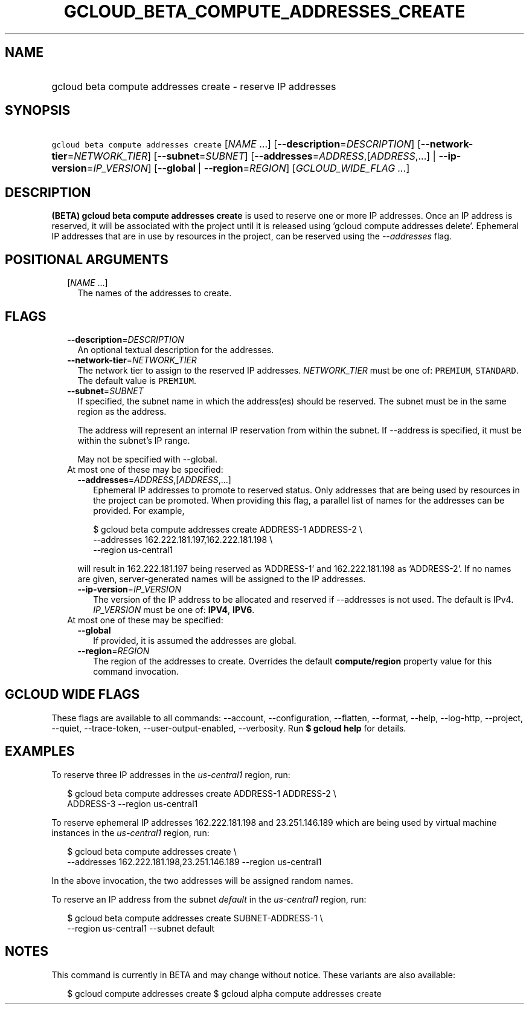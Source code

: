 
.TH "GCLOUD_BETA_COMPUTE_ADDRESSES_CREATE" 1



.SH "NAME"
.HP
gcloud beta compute addresses create \- reserve IP addresses



.SH "SYNOPSIS"
.HP
\f5gcloud beta compute addresses create\fR [\fINAME\fR\ ...] [\fB\-\-description\fR=\fIDESCRIPTION\fR] [\fB\-\-network\-tier\fR=\fINETWORK_TIER\fR] [\fB\-\-subnet\fR=\fISUBNET\fR] [\fB\-\-addresses\fR=\fIADDRESS\fR,[\fIADDRESS\fR,...]\ |\ \fB\-\-ip\-version\fR=\fIIP_VERSION\fR] [\fB\-\-global\fR\ |\ \fB\-\-region\fR=\fIREGION\fR] [\fIGCLOUD_WIDE_FLAG\ ...\fR]



.SH "DESCRIPTION"

\fB(BETA)\fR \fBgcloud beta compute addresses create\fR is used to reserve one
or more IP addresses. Once an IP address is reserved, it will be associated with
the project until it is released using 'gcloud compute addresses delete'.
Ephemeral IP addresses that are in use by resources in the project, can be
reserved using the \f5\fI\-\-addresses\fR\fR flag.



.SH "POSITIONAL ARGUMENTS"

.RS 2m
.TP 2m
[\fINAME\fR ...]
The names of the addresses to create.


.RE
.sp

.SH "FLAGS"

.RS 2m
.TP 2m
\fB\-\-description\fR=\fIDESCRIPTION\fR
An optional textual description for the addresses.

.TP 2m
\fB\-\-network\-tier\fR=\fINETWORK_TIER\fR
The network tier to assign to the reserved IP addresses.
\f5\fINETWORK_TIER\fR\fR must be one of: \f5PREMIUM\fR, \f5STANDARD\fR. The
default value is \f5PREMIUM\fR.

.TP 2m
\fB\-\-subnet\fR=\fISUBNET\fR
If specified, the subnet name in which the address(es) should be reserved. The
subnet must be in the same region as the address.

The address will represent an internal IP reservation from within the subnet. If
\-\-address is specified, it must be within the subnet's IP range.

May not be specified with \-\-global.

.TP 2m

At most one of these may be specified:

.RS 2m
.TP 2m
\fB\-\-addresses\fR=\fIADDRESS\fR,[\fIADDRESS\fR,...]
Ephemeral IP addresses to promote to reserved status. Only addresses that are
being used by resources in the project can be promoted. When providing this
flag, a parallel list of names for the addresses can be provided. For example,

.RS 2m
$ gcloud beta compute addresses create ADDRESS\-1 ADDRESS\-2         \e
      \-\-addresses 162.222.181.197,162.222.181.198             \e
  \-\-region us\-central1
.RE

will result in 162.222.181.197 being reserved as 'ADDRESS\-1' and
162.222.181.198 as 'ADDRESS\-2'. If no names are given, server\-generated names
will be assigned to the IP addresses.

.TP 2m
\fB\-\-ip\-version\fR=\fIIP_VERSION\fR
The version of the IP address to be allocated and reserved if \-\-addresses is
not used. The default is IPv4. \fIIP_VERSION\fR must be one of: \fBIPV4\fR,
\fBIPV6\fR.

.RE
.sp
.TP 2m

At most one of these may be specified:

.RS 2m
.TP 2m
\fB\-\-global\fR
If provided, it is assumed the addresses are global.

.TP 2m
\fB\-\-region\fR=\fIREGION\fR
The region of the addresses to create. Overrides the default
\fBcompute/region\fR property value for this command invocation.


.RE
.RE
.sp

.SH "GCLOUD WIDE FLAGS"

These flags are available to all commands: \-\-account, \-\-configuration,
\-\-flatten, \-\-format, \-\-help, \-\-log\-http, \-\-project, \-\-quiet,
\-\-trace\-token, \-\-user\-output\-enabled, \-\-verbosity. Run \fB$ gcloud
help\fR for details.



.SH "EXAMPLES"

To reserve three IP addresses in the \f5\fIus\-central1\fR\fR region, run:

.RS 2m
$ gcloud beta compute addresses create ADDRESS\-1 ADDRESS\-2 \e
    ADDRESS\-3 \-\-region us\-central1
.RE

To reserve ephemeral IP addresses 162.222.181.198 and 23.251.146.189 which are
being used by virtual machine instances in the \f5\fIus\-central1\fR\fR region,
run:

.RS 2m
$ gcloud beta compute addresses create \e
    \-\-addresses 162.222.181.198,23.251.146.189 \-\-region us\-central1
.RE

In the above invocation, the two addresses will be assigned random names.

To reserve an IP address from the subnet \f5\fIdefault\fR\fR in the
\f5\fIus\-central1\fR\fR region, run:

.RS 2m
$ gcloud beta compute addresses create SUBNET\-ADDRESS\-1 \e
    \-\-region us\-central1 \-\-subnet default
.RE



.SH "NOTES"

This command is currently in BETA and may change without notice. These variants
are also available:

.RS 2m
$ gcloud compute addresses create
$ gcloud alpha compute addresses create
.RE

